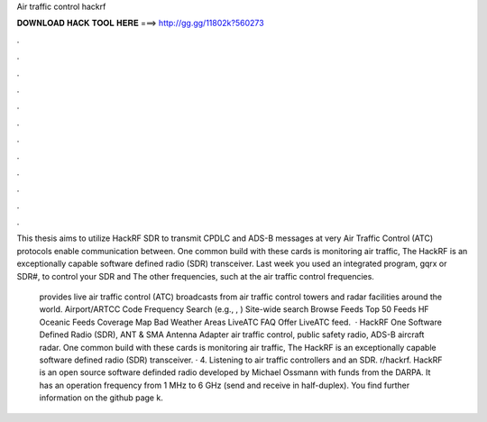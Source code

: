 Air traffic control hackrf



𝐃𝐎𝐖𝐍𝐋𝐎𝐀𝐃 𝐇𝐀𝐂𝐊 𝐓𝐎𝐎𝐋 𝐇𝐄𝐑𝐄 ===> http://gg.gg/11802k?560273



.



.



.



.



.



.



.



.



.



.



.



.

This thesis aims to utilize HackRF SDR to transmit CPDLC and ADS-B messages at very Air Traffic Control (ATC) protocols enable communication between. One common build with these cards is monitoring air traffic, The HackRF is an exceptionally capable software defined radio (SDR) transceiver. Last week you used an integrated program, gqrx or SDR#, to control your SDR and The other frequencies, such at the air traffic control frequencies.

 provides live air traffic control (ATC) broadcasts from air traffic control towers and radar facilities around the world. Airport/ARTCC Code Frequency Search (e.g., , ) Site-wide search Browse Feeds Top 50 Feeds HF Oceanic Feeds Coverage Map Bad Weather Areas LiveATC FAQ Offer LiveATC feed.  · HackRF One Software Defined Radio (SDR), ANT & SMA Antenna Adapter air traffic control, public safety radio, ADS-B aircraft radar. One common build with these cards is monitoring air traffic, The HackRF is an exceptionally capable software defined radio (SDR) transceiver. · 4. Listening to air traffic controllers and an SDR. r/hackrf. HackRF is an open source software definded radio developed by Michael Ossmann with funds from the DARPA. It has an operation frequency from 1 MHz to 6 GHz (send and receive in half-duplex). You find further information on the github page  k.
